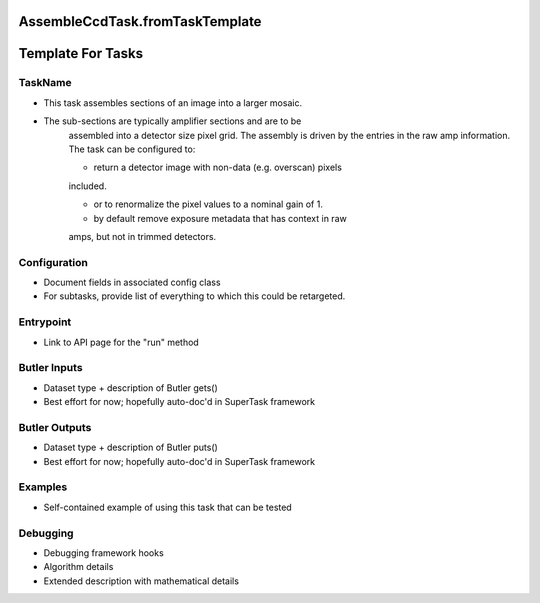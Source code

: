 

AssembleCcdTask.fromTaskTemplate
=========================================

Template For Tasks
====================

TaskName
--------

-     This task assembles sections of an image into a larger mosaic.

- The sub-sections are typically amplifier sections and are to be
    assembled into a detector size pixel grid.  The assembly is driven
    by the entries in the raw amp information.  The task can be
    configured to:

    - return a detector image with non-data (e.g. overscan) pixels
    included.

    - or to renormalize the pixel values to a nominal gain of 1.

    - by default remove exposure metadata that has context in raw
    amps, but not in trimmed detectors.
      

Configuration
----------------

- Document fields in associated config class

- For subtasks, provide list of everything to which this could be retargeted.

Entrypoint
--------

- Link to API page for the "run" method

Butler Inputs
----------------

- Dataset type + description of Butler gets()

- Best effort for now; hopefully auto-doc'd in SuperTask framework

Butler Outputs
----------------

- Dataset type + description of Butler puts()

- Best effort for now; hopefully auto-doc'd in SuperTask framework

Examples
--------

- Self-contained example of using this task that can be tested

Debugging
----------------

- Debugging framework hooks

- Algorithm details

- Extended description with mathematical details
